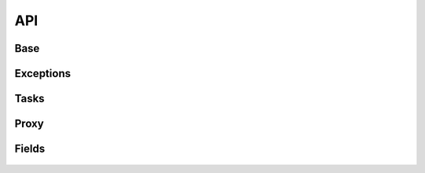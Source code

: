 API
===

Base
----

 .. automodule:: python_anticaptcha.base
   :members:
   :undoc-members:

Exceptions
----------

 .. automodule:: python_anticaptcha.exceptions
   :members:
   :undoc-members:

Tasks
-----

 .. automodule:: python_anticaptcha.tasks
   :members:
   :undoc-members:

Proxy
-----

 .. automodule:: python_anticaptcha.proxy
   :members:
   :undoc-members:


.. _form_fields:

Fields
------

 .. automodule:: python_anticaptcha.fields
   :members:
   :undoc-members:
